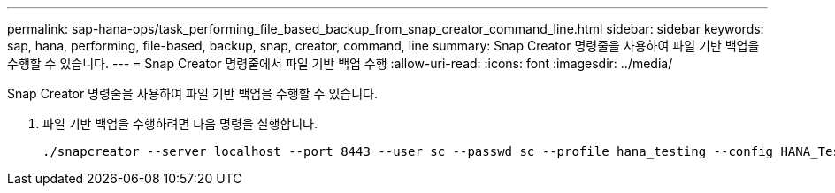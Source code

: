 ---
permalink: sap-hana-ops/task_performing_file_based_backup_from_snap_creator_command_line.html 
sidebar: sidebar 
keywords: sap, hana, performing, file-based, backup, snap, creator, command, line 
summary: Snap Creator 명령줄을 사용하여 파일 기반 백업을 수행할 수 있습니다. 
---
= Snap Creator 명령줄에서 파일 기반 백업 수행
:allow-uri-read: 
:icons: font
:imagesdir: ../media/


[role="lead"]
Snap Creator 명령줄을 사용하여 파일 기반 백업을 수행할 수 있습니다.

. 파일 기반 백업을 수행하려면 다음 명령을 실행합니다.
+
[listing]
----
./snapcreator --server localhost --port 8443 --user sc --passwd sc --profile hana_testing --config HANA_Test --action fileBasedBackup --policy none --verbose
----


